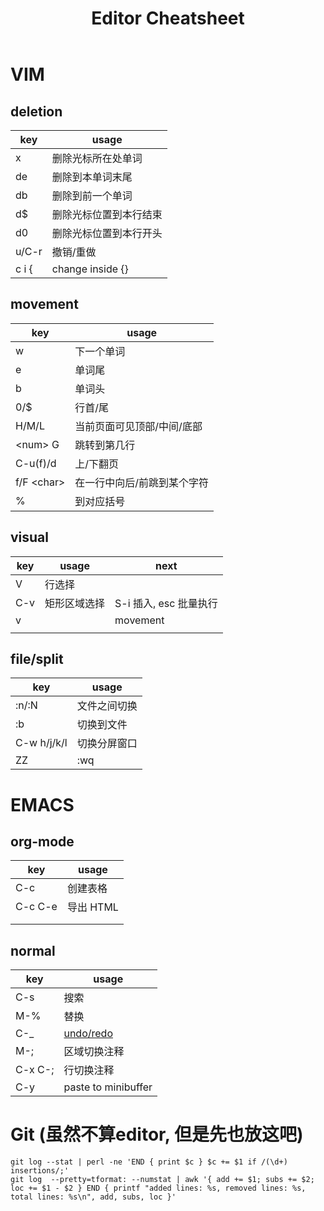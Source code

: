 #+STARTUP: indent
#+TITLE: Editor Cheatsheet


* VIM
** deletion
| key   | usage                  |
|-------+------------------------|
| x     | 删除光标所在处单词     |
| de    | 删除到本单词末尾       |
| db    | 删除到前一个单词       |
| d$    | 删除光标位置到本行结束 |
| d0    | 删除光标位置到本行开头 |
| u/C-r | 撤销/重做              |
| c i { | change inside {}       |

** movement
| key        | usage                       |
|------------+-----------------------------|
| w          | 下一个单词                  |
| e          | 单词尾                      |
| b          | 单词头                      |
| 0/$        | 行首/尾                     |
| H/M/L      | 当前页面可见顶部/中间/底部  |
| <num> G    | 跳转到第几行                |
| C-u(f)/d   | 上/下翻页                   |
| f/F <char> | 在一行中向后/前跳到某个字符 |
| %          | 到对应括号                  |



** visual
| key | usage        | next                   |
|-----+--------------+------------------------|
| V   | 行选择       |                        |
| C-v | 矩形区域选择 | S-i 插入, esc 批量执行 |
| v   |              | movement               |
|     |              |                        |


** file/split
| key         | usage        |
|-------------+--------------|
| :n/:N       | 文件之间切换 |
| :b          | 切换到文件   |
| C-w h/j/k/l | 切换分屏窗口 |
| ZZ          | :wq          |



* EMACS
** org-mode
| key       | usage     |
|-----------+-----------|
| C-c \vbar | 创建表格  |
| C-c C-e   | 导出 HTML |
|           |           |
|           |           |

** normal
| key     | usage               |
|---------+---------------------|
| C-s     | 搜索                |
| M-%     | 替换                |
| C-_     | [[https://linuxtoy.org/archives/emacs-undo-tree.html][undo/redo]]           |
| M-;     | 区域切换注释        |
| C-x C-; | 行切换注释          |
| C-y     | paste to minibuffer |

* Git (虽然不算editor, 但是先也放这吧)
#+BEGIN_SRC shell
  git log --stat | perl -ne 'END { print $c } $c += $1 if /(\d+) insertions/;'
  git log  --pretty=tformat: --numstat | awk '{ add += $1; subs += $2; loc += $1 - $2 } END { printf "added lines: %s, removed lines: %s, total lines: %s\n", add, subs, loc }'
#+END_SRC

